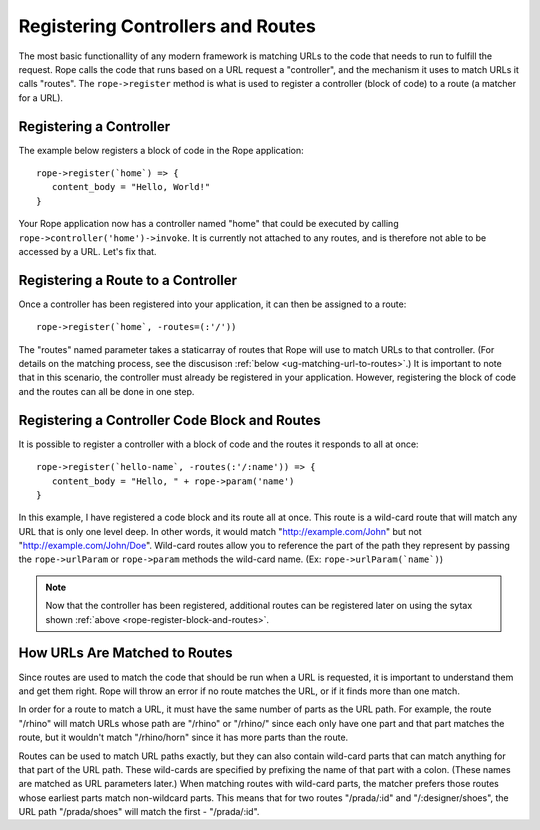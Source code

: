 Registering Controllers and Routes
==================================
The most basic functionallity of any modern framework is matching URLs to the
code that needs to run to fulfill the request. Rope calls the code that runs
based on a URL request a "controller", and the mechanism it uses to match URLs
it calls "routes". The ``rope->register`` method is what is used to register a
controller (block of code) to a route (a matcher for a URL).


Registering a Controller
------------------------
The example below registers a block of code in the Rope application::

   rope->register(`home`) => {
      content_body = "Hello, World!"
   }

Your Rope application now has a controller named "home" that could be executed
by calling ``rope->controller('home')->invoke``. It is currently not attached to
any routes, and is therefore not able to be accessed by a URL. Let's fix that.


Registering a Route to a Controller
-----------------------------------
Once a controller has been registered into your application, it can then be
assigned to a route::

   rope->register(`home`, -routes=(:'/'))

The "routes" named parameter takes a staticarray of routes that Rope will use to
match URLs to that controller. (For details on the matching process, see the
discusison :ref:`below <ug-matching-url-to-routes>`.) It is important to note
that in this scenario, the controller must already be registered in your
application. However, registering the block of code and the routes can all be
done in one step.


.. _rope-register-block-and-routes:

Registering a Controller Code Block and Routes
----------------------------------------------
It is possible to register a controller with a block of code and the routes it
responds to all at once::

   rope->register(`hello-name`, -routes(:'/:name')) => {
      content_body = "Hello, " + rope->param('name')
   }

In this example, I have registered a code block and its route all at once. This
route is a wild-card route that will match any URL that is only one level deep.
In other words, it would match "http://example.com/John" but not 
"http://example.com/John/Doe". Wild-card routes allow you to reference the part
of the path they represent by passing the ``rope->urlParam`` or ``rope->param``
methods the wild-card name. (Ex: ``rope->urlParam(`name`)``)

.. note::
   Now that the controller has been registered, additional routes can be
   registered later on using the sytax shown
   :ref:`above <rope-register-block-and-routes>`.


.. _ug-matching-url-to-routes:

How URLs Are Matched to Routes
------------------------------
Since routes are used to match the code that should be run when a URL is
requested, it is important to understand them and get them right. Rope will
throw an error if no route matches the URL, or if it finds more than one match.

In order for a route to match a URL, it must have the same number of parts as
the URL path. For example, the route "/rhino" will match URLs whose path are 
"/rhino" or "/rhino/" since each only have one part and that part matches the
route, but it wouldn't match "/rhino/horn" since it has more parts than the
route.

Routes can be used to match URL paths exactly, but they can also contain
wild-card parts that can match anything for that part of the URL path. These
wild-cards are specified by prefixing the name of that part with a colon. (These
names are matched as URL parameters later.) When matching routes with wild-card
parts, the matcher prefers those routes whose earliest parts match non-wildcard
parts. This means that for two routes "/prada/:id" and "/:designer/shoes", the
URL path "/prada/shoes" will match the first - "/prada/:id".